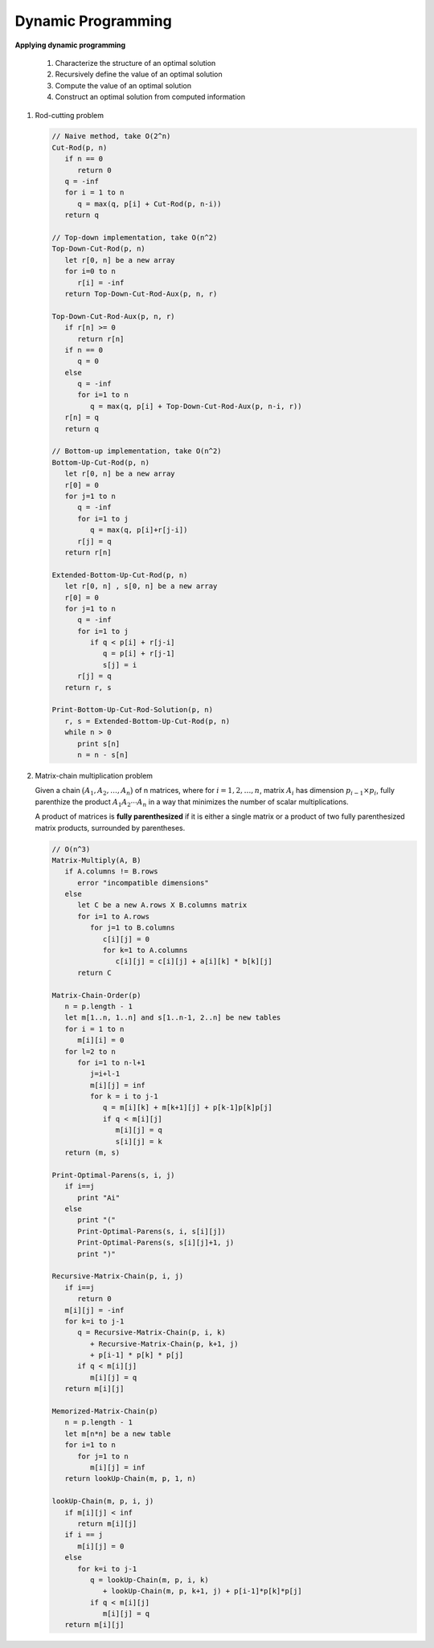 *******************
Dynamic Programming
*******************

**Applying dynamic programming**

   #. Characterize the structure of an optimal solution
   #. Recursively define the value of an optimal solution
   #. Compute the value of an optimal solution
   #. Construct an optimal solution from computed information

#. Rod-cutting problem
   
   .. code-block:: none
   
      // Naive method, take O(2^n)
      Cut-Rod(p, n)
         if n == 0
            return 0
         q = -inf
         for i = 1 to n
            q = max(q, p[i] + Cut-Rod(p, n-i))
         return q
      
      // Top-down implementation, take O(n^2)
      Top-Down-Cut-Rod(p, n)
         let r[0, n] be a new array
         for i=0 to n
            r[i] = -inf
         return Top-Down-Cut-Rod-Aux(p, n, r)
      
      Top-Down-Cut-Rod-Aux(p, n, r)
         if r[n] >= 0
            return r[n]
         if n == 0
            q = 0
         else
            q = -inf
            for i=1 to n
               q = max(q, p[i] + Top-Down-Cut-Rod-Aux(p, n-i, r))
         r[n] = q
         return q
      
      // Bottom-up implementation, take O(n^2)
      Bottom-Up-Cut-Rod(p, n)
         let r[0, n] be a new array
         r[0] = 0
         for j=1 to n
            q = -inf
            for i=1 to j
               q = max(q, p[i]+r[j-i])
            r[j] = q
         return r[n]
   
      Extended-Bottom-Up-Cut-Rod(p, n)
         let r[0, n] , s[0, n] be a new array
         r[0] = 0
         for j=1 to n
            q = -inf
            for i=1 to j
               if q < p[i] + r[j-i]
                  q = p[i] + r[j-1]
                  s[j] = i
            r[j] = q
         return r, s
   
      Print-Bottom-Up-Cut-Rod-Solution(p, n)
         r, s = Extended-Bottom-Up-Cut-Rod(p, n)
         while n > 0
            print s[n]
            n = n - s[n]


#. Matrix-chain multiplication problem

   Given a chain :math:`\bigl( A_1, A_2,\ldots, A_n \bigr)` of n matrices, where
   for :math:`i=1,2,\ldots, n`, matrix :math:`A_i` has dimension :math:`p_{i-1} \times p_i`,
   fully parenthize the product :math:`A_1A_2 \cdots A_n` in a way that minimizes the number of
   scalar multiplications.
   
   A product of matrices is **fully parenthesized** if it is either a single matrix
   or a product of two fully parenthesized matrix products, surrounded by parentheses.

   .. code-block:: none
   
      // O(n^3)
      Matrix-Multiply(A, B)
         if A.columns != B.rows
            error "incompatible dimensions"
         else 
            let C be a new A.rows X B.columns matrix
            for i=1 to A.rows
               for j=1 to B.columns
                  c[i][j] = 0
                  for k=1 to A.columns
                     c[i][j] = c[i][j] + a[i][k] * b[k][j]
            return C
   
      Matrix-Chain-Order(p)
         n = p.length - 1
         let m[1..n, 1..n] and s[1..n-1, 2..n] be new tables
         for i = 1 to n
            m[i][i] = 0
         for l=2 to n
            for i=1 to n-l+1
               j=i+l-1
               m[i][j] = inf
               for k = i to j-1
                  q = m[i][k] + m[k+1][j] + p[k-1]p[k]p[j]
                  if q < m[i][j]
                     m[i][j] = q
                     s[i][j] = k
         return (m, s)

      Print-Optimal-Parens(s, i, j)
         if i==j
            print "Ai"
         else
            print "("
            Print-Optimal-Parens(s, i, s[i][j])
            Print-Optimal-Parens(s, s[i][j]+1, j)
            print ")"
            
      Recursive-Matrix-Chain(p, i, j)
         if i==j
            return 0
         m[i][j] = -inf
         for k=i to j-1
            q = Recursive-Matrix-Chain(p, i, k)
               + Recursive-Matrix-Chain(p, k+1, j)
               + p[i-1] * p[k] * p[j]
            if q < m[i][j]
               m[i][j] = q
         return m[i][j]
         
      Memorized-Matrix-Chain(p)
         n = p.length - 1
         let m[n*n] be a new table
         for i=1 to n
            for j=1 to n
               m[i][j] = inf
         return lookUp-Chain(m, p, 1, n)
   
      lookUp-Chain(m, p, i, j)
         if m[i][j] < inf
            return m[i][j]
         if i == j
            m[i][j] = 0
         else
            for k=i to j-1
               q = lookUp-Chain(m, p, i, k)
                  + lookUp-Chain(m, p, k+1, j) + p[i-1]*p[k]*p[j]
               if q < m[i][j]
                  m[i][j] = q
         return m[i][j]
